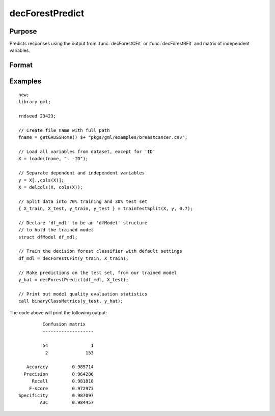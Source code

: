 decForestPredict
====================

Purpose
----------------------
Predicts responses using the output from :func:`decForestCFit` or :func:`decForestRFit` and matrix of independent variables.

Format
-------------------

.. function:: predictions = decForestPredict(dfm, x_test)

    :param dfm: An instance of the :class:`dfModel` structure filled by :func:`decForestRFit` or :func:`decForestCFit` and containing the following relevant members:

        .. csv-table::
            :widths: auto

                 "dfm.variableImportance","Matrix, 1 x p, variable importance measure if computation of variable importance is specified, zero otherwise."
                 "dfm.oobError","Scalar, out-of-bag error if OOB error computation is specified, zero otherwise."
                 "dfm.numClasses","Scalar, number of classes if classification model, zero otherwise."
                 "dfm.opaqueModel","Matrix, contains model details for internal use only."
    :type dfm: struct

    :param x_test:  The independent variables.
    :type x_test:  NxP matrix

    :return predictions:   The predictions.
    :rtype predictions: Nx1 numeric or string vector

Examples
-------------

::

    new;
    library gml;
    
    rndseed 23423;
    
    // Create file name with full path
    fname = getGAUSSHome() $+ "pkgs/gml/examples/breastcancer.csv";
    
    // Load all variables from dataset, except for 'ID'
    X = loadd(fname, ". -ID");
    
    // Separate dependent and independent variables
    y = X[.,cols(X)];
    X = delcols(X, cols(X));
    
    // Split data into 70% training and 30% test set
    { X_train, X_test, y_train, y_test } = trainTestSplit(X, y, 0.7);
    
    // Declare 'df_mdl' to be an 'dfModel' structure
    // to hold the trained model
    struct dfModel df_mdl;
    
    // Train the decision forest classifier with default settings
    df_mdl = decForestCFit(y_train, X_train);
    
    // Make predictions on the test set, from our trained model
    y_hat = decForestPredict(df_mdl, X_test);
    
    // Print out model quality evaluation statistics
    call binaryClassMetrics(y_test, y_hat);

The code above will print the following output:

::

              Confusion matrix
              -------------------

              54                1 
               2              153 

        Accuracy         0.985714 
       Precision         0.964286 
          Recall         0.981818 
         F-score         0.972973 
     Specificity         0.987097 
             AUC         0.984457 


.. seealso:: :func:`decForestRFit`, :func:`decForestCFit`
